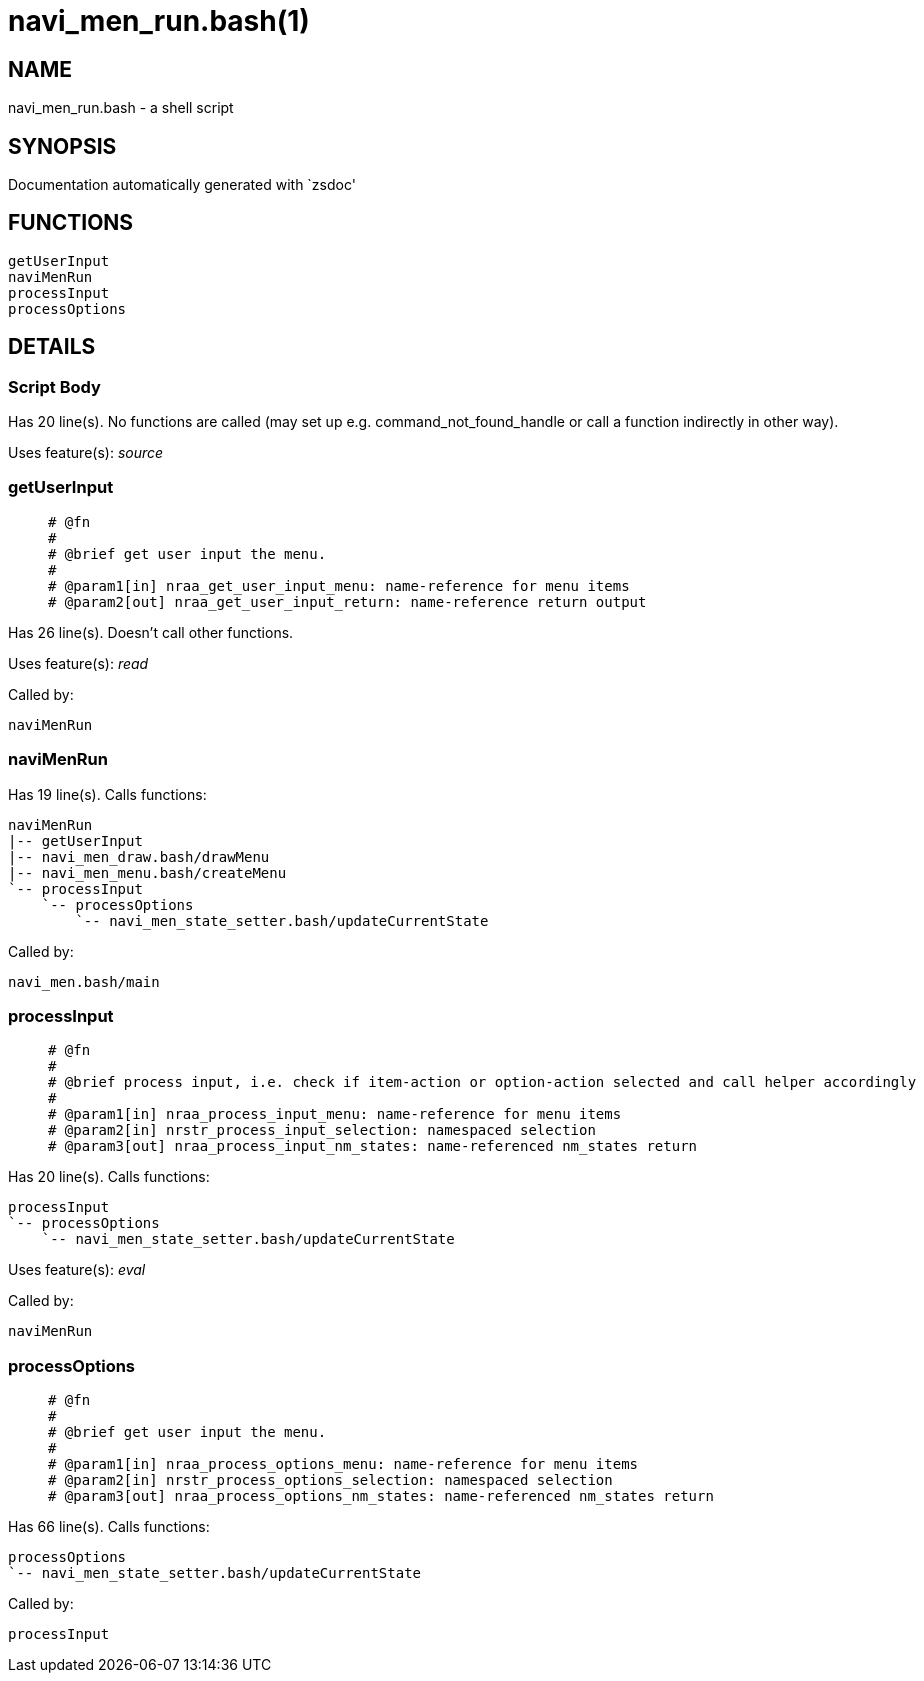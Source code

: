 navi_men_run.bash(1)
====================
:compat-mode!:

NAME
----
navi_men_run.bash - a shell script

SYNOPSIS
--------
Documentation automatically generated with `zsdoc'

FUNCTIONS
---------

 getUserInput
 naviMenRun
 processInput
 processOptions

DETAILS
-------

Script Body
~~~~~~~~~~~

Has 20 line(s). No functions are called (may set up e.g. command_not_found_handle or call a function indirectly in other way).

Uses feature(s): _source_

getUserInput
~~~~~~~~~~~~

____
 
 # @fn
 #
 # @brief get user input the menu.
 #
 # @param1[in] nraa_get_user_input_menu: name-reference for menu items
 # @param2[out] nraa_get_user_input_return: name-reference return output
____

Has 26 line(s). Doesn't call other functions.

Uses feature(s): _read_

Called by:

 naviMenRun

naviMenRun
~~~~~~~~~~

Has 19 line(s). Calls functions:

 naviMenRun
 |-- getUserInput
 |-- navi_men_draw.bash/drawMenu
 |-- navi_men_menu.bash/createMenu
 `-- processInput
     `-- processOptions
         `-- navi_men_state_setter.bash/updateCurrentState

Called by:

 navi_men.bash/main

processInput
~~~~~~~~~~~~

____
 
 # @fn
 #
 # @brief process input, i.e. check if item-action or option-action selected and call helper accordingly
 #
 # @param1[in] nraa_process_input_menu: name-reference for menu items
 # @param2[in] nrstr_process_input_selection: namespaced selection
 # @param3[out] nraa_process_input_nm_states: name-referenced nm_states return
____

Has 20 line(s). Calls functions:

 processInput
 `-- processOptions
     `-- navi_men_state_setter.bash/updateCurrentState

Uses feature(s): _eval_

Called by:

 naviMenRun

processOptions
~~~~~~~~~~~~~~

____
 
 # @fn
 #
 # @brief get user input the menu.
 #
 # @param1[in] nraa_process_options_menu: name-reference for menu items
 # @param2[in] nrstr_process_options_selection: namespaced selection
 # @param3[out] nraa_process_options_nm_states: name-referenced nm_states return
____

Has 66 line(s). Calls functions:

 processOptions
 `-- navi_men_state_setter.bash/updateCurrentState

Called by:

 processInput

